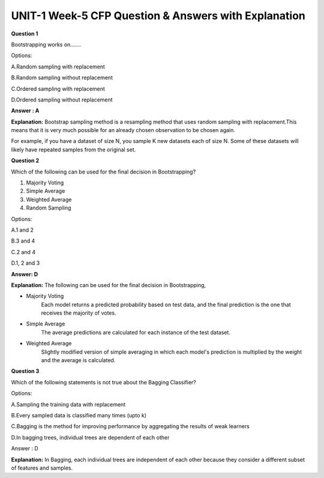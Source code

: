 UNIT-1 Week-5 CFP Question & Answers with Explanation
=======================================================
 
**Question 1**
 
Bootstrapping works on....... 
 
Options: 
 
A.Random sampling with replacement 

B.Random sampling without replacement 

C.Ordered sampling with replacement 

D.Ordered sampling without replacement 
 
**Answer : A** 
 
**Explanation:**
Bootstrap sampling method is a resampling method that uses random sampling with replacement.This means that it is very much possible for an already chosen observation to be chosen again.
 
For example, if you have a dataset of size N, you sample K new datasets each of size N. Some of these datasets will likely have repeated samples from the original set.
 
**Question 2**  
 
Which of the following can be used for the final decision in Bootstrapping? 
 
1. Majority Voting 
2. Simple Average 
3. Weighted Average 
4. Random Sampling 
 
Options:

A.1 and 2 

B.3 and 4 

C.2 and 4 

D.1, 2 and 3 
 
**Answer: D** 
 
**Explanation:**
The following can be used for the final decision in Bootstrapping,

* Majority Voting
    Each model returns a predicted probability based on test data, and the final prediction is the one that receives the majority of votes.

* Simple Average
   The average predictions are calculated for each instance of the test dataset.

* Weighted Average
   Slightly modified version of simple averaging in which each model's prediction is multiplied by the weight and the average is calculated.
 
 
**Question 3**

Which of the following statements is not true about the Bagging Classifier?

Options:

A.Sampling the training data with replacement

B.Every sampled data is classified many times (upto k)

C.Bagging is the method for improving performance by aggregating the results of weak learners

D.In bagging trees, individual trees are dependent of each other

Answer : D

**Explanation:** 
In Bagging, each individual trees are independent of each other because they consider a different subset of features and samples.


